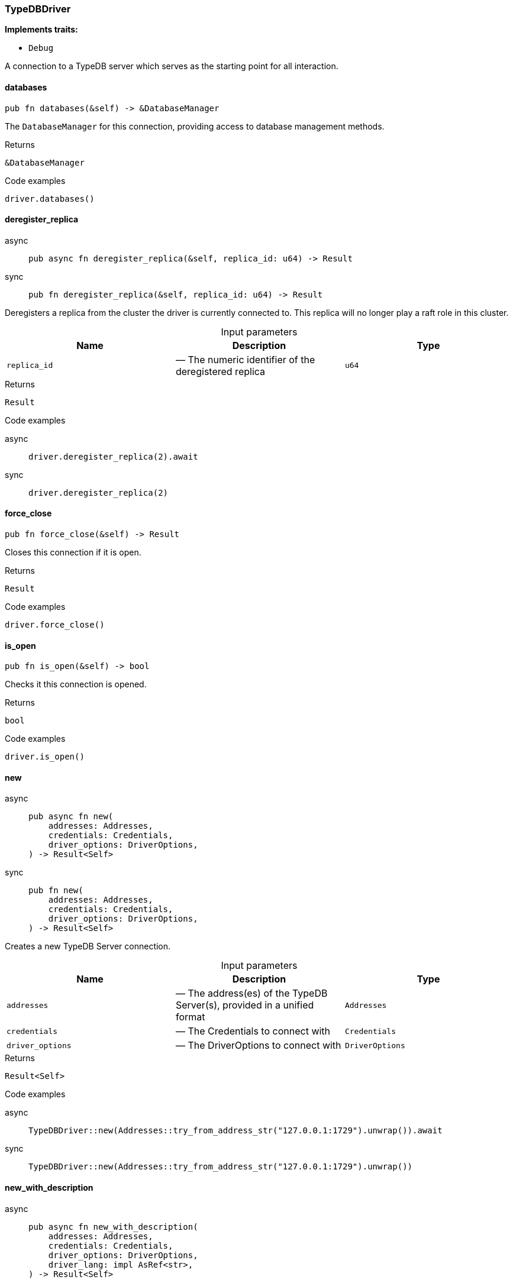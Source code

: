 [#_struct_TypeDBDriver]
=== TypeDBDriver

*Implements traits:*

* `Debug`

A connection to a TypeDB server which serves as the starting point for all interaction.

// tag::methods[]
[#_struct_TypeDBDriver_databases_]
==== databases

[source,rust]
----
pub fn databases(&self) -> &DatabaseManager
----

The ``DatabaseManager`` for this connection, providing access to database management methods.

[caption=""]
.Returns
[source,rust]
----
&DatabaseManager
----

[caption=""]
.Code examples
[source,rust]
----
driver.databases()
----

[#_struct_TypeDBDriver_deregister_replica_replica_id_u64]
==== deregister_replica

[tabs]
====
async::
+
--
[source,rust]
----
pub async fn deregister_replica(&self, replica_id: u64) -> Result
----

--

sync::
+
--
[source,rust]
----
pub fn deregister_replica(&self, replica_id: u64) -> Result
----

--
====

Deregisters a replica from the cluster the driver is currently connected to. This replica will no longer play a raft role in this cluster.

[caption=""]
.Input parameters
[cols=",,"]
[options="header"]
|===
|Name |Description |Type
a| `replica_id` a|  — The numeric identifier of the deregistered replica a| `u64`
|===

[caption=""]
.Returns
[source,rust]
----
Result
----

[caption=""]
.Code examples
[tabs]
====
async::
+
--
[source,rust]
----
driver.deregister_replica(2).await
----

--

sync::
+
--
[source,rust]
----
driver.deregister_replica(2)
----

--
====

[#_struct_TypeDBDriver_force_close_]
==== force_close

[source,rust]
----
pub fn force_close(&self) -> Result
----

Closes this connection if it is open.

[caption=""]
.Returns
[source,rust]
----
Result
----

[caption=""]
.Code examples
[source,rust]
----
driver.force_close()
----

[#_struct_TypeDBDriver_is_open_]
==== is_open

[source,rust]
----
pub fn is_open(&self) -> bool
----

Checks it this connection is opened.

[caption=""]
.Returns
[source,rust]
----
bool
----

[caption=""]
.Code examples
[source,rust]
----
driver.is_open()
----

[#_struct_TypeDBDriver_new_addresses_Addresses_credentials_Credentials_driver_options_DriverOptions]
==== new

[tabs]
====
async::
+
--
[source,rust]
----
pub async fn new(
    addresses: Addresses,
    credentials: Credentials,
    driver_options: DriverOptions,
) -> Result<Self>
----

--

sync::
+
--
[source,rust]
----
pub fn new(
    addresses: Addresses,
    credentials: Credentials,
    driver_options: DriverOptions,
) -> Result<Self>
----

--
====

Creates a new TypeDB Server connection.

[caption=""]
.Input parameters
[cols=",,"]
[options="header"]
|===
|Name |Description |Type
a| `addresses` a|  — The address(es) of the TypeDB Server(s), provided in a unified format a| `Addresses`
a| `credentials` a|  — The Credentials to connect with a| `Credentials`
a| `driver_options` a|  — The DriverOptions to connect with a| `DriverOptions`
|===

[caption=""]
.Returns
[source,rust]
----
Result<Self>
----

[caption=""]
.Code examples
[tabs]
====
async::
+
--
[source,rust]
----
TypeDBDriver::new(Addresses::try_from_address_str("127.0.0.1:1729").unwrap()).await
----

--

sync::
+
--
[source,rust]
----
TypeDBDriver::new(Addresses::try_from_address_str("127.0.0.1:1729").unwrap())
----

--
====

[#_struct_TypeDBDriver_new_with_description_addresses_Addresses_credentials_Credentials_driver_options_DriverOptions_driver_lang_impl_AsRef_str_]
==== new_with_description

[tabs]
====
async::
+
--
[source,rust]
----
pub async fn new_with_description(
    addresses: Addresses,
    credentials: Credentials,
    driver_options: DriverOptions,
    driver_lang: impl AsRef<str>,
) -> Result<Self>
----

--

sync::
+
--
[source,rust]
----
pub fn new_with_description(
    addresses: Addresses,
    credentials: Credentials,
    driver_options: DriverOptions,
    driver_lang: impl AsRef<str>,
) -> Result<Self>
----

--
====

Creates a new TypeDB Server connection with a description. This method is generally used by TypeDB drivers built on top of the Rust driver. In other cases, use <<#_struct_TypeDBDriver_method_new,`Self::new`>> instead.

[caption=""]
.Input parameters
[cols=",,"]
[options="header"]
|===
|Name |Description |Type
a| `addresses` a|  — The address(es) of the TypeDB Server(s), provided in a unified format a| `Addresses`
a| `credentials` a|  — The Credentials to connect with a| `Credentials`
a| `driver_options` a|  — The DriverOptions to connect with a| `DriverOptions`
a| `driver_lang` a|  — The language of the driver connecting to the server a| `impl AsRef<str>`
|===

[caption=""]
.Returns
[source,rust]
----
Result<Self>
----

[caption=""]
.Code examples
[tabs]
====
async::
+
--
[source,rust]
----
TypeDBDriver::new_with_description(Addresses::try_from_address_str("127.0.0.1:1729").unwrap(), "rust").await
----

--

sync::
+
--
[source,rust]
----
TypeDBDriver::new_with_description(Addresses::try_from_address_str("127.0.0.1:1729").unwrap(), "rust")
----

--
====

[#_struct_TypeDBDriver_primary_replica_]
==== primary_replica

[source,rust]
----
pub fn primary_replica(&self) -> Option<ServerReplica>
----

Retrieves the server’s primary replica, if exists.

[caption=""]
.Returns
[source,rust]
----
Option<ServerReplica>
----

[caption=""]
.Code examples
[source,rust]
----
driver.primary_replica()
----

[#_struct_TypeDBDriver_register_replica_replica_id_u64_address_String]
==== register_replica

[tabs]
====
async::
+
--
[source,rust]
----
pub async fn register_replica(&self, replica_id: u64, address: String) -> Result
----

--

sync::
+
--
[source,rust]
----
pub fn register_replica(&self, replica_id: u64, address: String) -> Result
----

--
====

Registers a new replica in the cluster the driver is currently connected to. The registered replica will become available eventually, depending on the behavior of the whole cluster.

[caption=""]
.Input parameters
[cols=",,"]
[options="header"]
|===
|Name |Description |Type
a| `replica_id` a|  — The numeric identifier of the new replica a| `u64`
a| `address` a|  — The address(es) of the TypeDB replica as a string a| `String`
|===

[caption=""]
.Returns
[source,rust]
----
Result
----

[caption=""]
.Code examples
[tabs]
====
async::
+
--
[source,rust]
----
driver.register_replica(2, "127.0.0.1:2729").await
----

--

sync::
+
--
[source,rust]
----
driver.register_replica(2, "127.0.0.1:2729")
----

--
====

[#_struct_TypeDBDriver_replicas_]
==== replicas

[source,rust]
----
pub fn replicas(&self) -> HashSet<ServerReplica>
----

Retrieves the server’s replicas.

[caption=""]
.Returns
[source,rust]
----
HashSet<ServerReplica>
----

[caption=""]
.Code examples
[source,rust]
----
driver.replicas()
----

[#_struct_TypeDBDriver_server_version_]
==== server_version

[tabs]
====
async::
+
--
[source,rust]
----
pub async fn server_version(&self) -> Result<ServerVersion>
----

--

sync::
+
--
[source,rust]
----
pub fn server_version(&self) -> Result<ServerVersion>
----

--
====

Retrieves the server’s version, using default strong consistency.

See <<#_struct_TypeDBDriver_method_server_version_with_consistency,`Self::server_version_with_consistency`>> for more details and options.

[caption=""]
.Returns
[source,rust]
----
Result<ServerVersion>
----

[caption=""]
.Code examples
[tabs]
====
async::
+
--
[source,rust]
----
driver.server_version().await
----

--

sync::
+
--
[source,rust]
----
driver.server_version()
----

--
====

[#_struct_TypeDBDriver_server_version_with_consistency_consistency_level_ConsistencyLevel]
==== server_version_with_consistency

[tabs]
====
async::
+
--
[source,rust]
----
pub async fn server_version_with_consistency(
    &self,
    consistency_level: ConsistencyLevel,
) -> Result<ServerVersion>
----

--

sync::
+
--
[source,rust]
----
pub fn server_version_with_consistency(
    &self,
    consistency_level: ConsistencyLevel,
) -> Result<ServerVersion>
----

--
====

Retrieves the server’s version, using default strong consistency.

[caption=""]
.Input parameters
[cols=",,"]
[options="header"]
|===
|Name |Description |Type
a| `consistency_level` a|  — The consistency level to use for the operation a| `ConsistencyLevel`
|===

[caption=""]
.Returns
[source,rust]
----
Result<ServerVersion>
----

[caption=""]
.Code examples
[tabs]
====
async::
+
--
[source,rust]
----
driver.server_version_with_consistency(ConsistencyLevel::Strong).await;
----

--

sync::
+
--
[source,rust]
----
driver.server_version_with_consistency(ConsistencyLevel::Strong);
----

--
====

[#_struct_TypeDBDriver_transaction_]
==== transaction

[tabs]
====
async::
+
--
[source,rust]
----
pub async fn transaction(
    &self,
    database_name: impl AsRef<str>,
    transaction_type: TransactionType,
) -> Result<Transaction>
----

--

sync::
+
--
[source,rust]
----
pub fn transaction(
    &self,
    database_name: impl AsRef<str>,
    transaction_type: TransactionType,
) -> Result<Transaction>
----

--
====

Opens a transaction with default options.

See <<#_struct_TypeDBDriver_method_transaction_with_options,`TypeDBDriver::transaction_with_options`>> for more details.

[caption=""]
.Returns
[source,rust]
----
Result<Transaction>
----

[caption=""]
.Code examples
[tabs]
====
async::
+
--
[source,rust]
----
driver.users().all_with_consistency(ConsistencyLevel::Strong).await;
----

--

sync::
+
--
[source,rust]
----
driver.users().all_with_consistency(ConsistencyLevel::Strong);
----

--
====

[#_struct_TypeDBDriver_transaction_with_options_options_TransactionOptions_database_name_impl_AsRef_str_transaction_type_TransactionType_options_TransactionOptions]
==== transaction_with_options

[tabs]
====
async::
+
--
[source,rust]
----
pub async fn transaction_with_options(
    &self,
    database_name: impl AsRef<str>,
    transaction_type: TransactionType,
    options: TransactionOptions,
) -> Result<Transaction>
----

--

sync::
+
--
[source,rust]
----
pub fn transaction_with_options(
    &self,
    database_name: impl AsRef<str>,
    transaction_type: TransactionType,
    options: TransactionOptions,
) -> Result<Transaction>
----

--
====

Opens a new transaction with the following consistency level:

[caption=""]
.Input parameters
[cols=",,"]
[options="header"]
|===
|Name |Description |Type
a| `options` a| read transaction - strong consistency, can be overridden through ; a| `TransactionOptions`
a| `database_name` a|  — The name of the database to connect to a| `impl AsRef<str>`
a| `transaction_type` a|  — The TransactionType to open the transaction with a| `TransactionType`
a| `options` a|  — The TransactionOptions to open the transaction with a| `TransactionOptions`
|===

[caption=""]
.Returns
[source,rust]
----
Result<Transaction>
----

[caption=""]
.Code examples
[tabs]
====
async::
+
--
[source,rust]
----
transaction.transaction_with_options(database_name, transaction_type, options).await
----

--

sync::
+
--
[source,rust]
----
transaction.transaction_with_options(database_name, transaction_type, options)
----

--
====

[#_struct_TypeDBDriver_users_]
==== users

[source,rust]
----
pub fn users(&self) -> &UserManager
----

The ``UserManager`` for this connection, providing access to user management methods.

[caption=""]
.Returns
[source,rust]
----
&UserManager
----

[caption=""]
.Code examples
[source,rust]
----
driver.databases()
----

// end::methods[]

